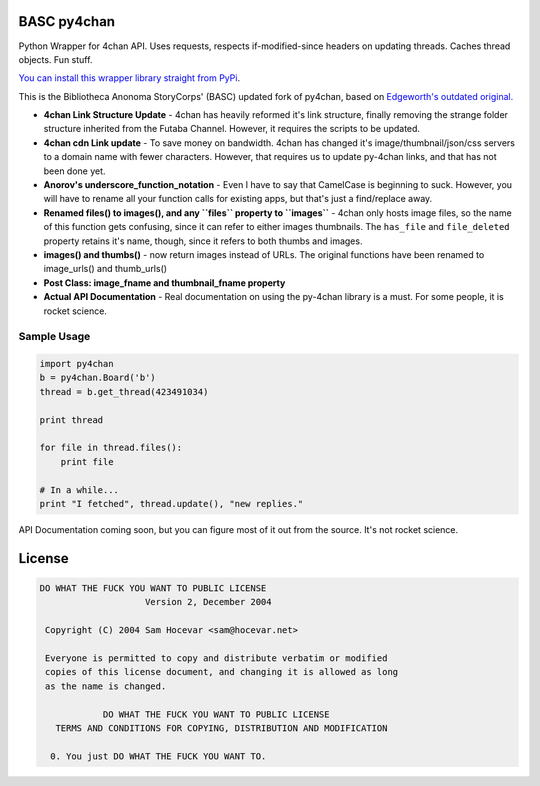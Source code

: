 BASC py4chan
============

Python Wrapper for 4chan API. Uses requests, respects if-modified-since
headers on updating threads. Caches thread objects. Fun stuff.

`You can install this wrapper library straight from
PyPi <https://pypi.python.org/pypi/py-4chan>`__.

This is the Bibliotheca Anonoma StoryCorps' (BASC) updated fork of
py4chan, based on `Edgeworth's outdated
original. <https://github.com/e000/py-4chan>`__

-  **4chan Link Structure Update** - 4chan has heavily reformed it's
   link structure, finally removing the strange folder structure
   inherited from the Futaba Channel. However, it requires the scripts
   to be updated.
-  **4chan cdn Link update** - To save money on bandwidth. 4chan has
   changed it's image/thumbnail/json/css servers to a domain name with
   fewer characters. However, that requires us to update py-4chan links,
   and that has not been done yet.
-  **Anorov's underscore\_function\_notation** - Even I have to say that
   CamelCase is beginning to suck. However, you will have to rename all
   your function calls for existing apps, but that's just a find/replace
   away.
-  **Renamed files() to images(), and any ``files`` property to
   ``images``** - 4chan only hosts image files, so the name of this
   function gets confusing, since it can refer to either images
   thumbnails. The ``has_file`` and ``file_deleted`` property retains
   it's name, though, since it refers to both thumbs and images.
-  **images() and thumbs()** - now return images instead of URLs. The
   original functions have been renamed to image\_urls() and
   thumb\_urls()
-  **Post Class: image\_fname and thumbnail\_fname property**
-  **Actual API Documentation** - Real documentation on using the
   py-4chan library is a must. For some people, it is rocket science.

Sample Usage
~~~~~~~~~~~~

.. code:: python

    import py4chan
    b = py4chan.Board('b')
    thread = b.get_thread(423491034)

    print thread

    for file in thread.files():
        print file
        
    # In a while...
    print "I fetched", thread.update(), "new replies."

API Documentation coming soon, but you can figure most of it out from
the source. It's not rocket science.

License
=======

.. code:: text

    DO WHAT THE FUCK YOU WANT TO PUBLIC LICENSE
                        Version 2, December 2004

     Copyright (C) 2004 Sam Hocevar <sam@hocevar.net>

     Everyone is permitted to copy and distribute verbatim or modified
     copies of this license document, and changing it is allowed as long
     as the name is changed.

                DO WHAT THE FUCK YOU WANT TO PUBLIC LICENSE
       TERMS AND CONDITIONS FOR COPYING, DISTRIBUTION AND MODIFICATION

      0. You just DO WHAT THE FUCK YOU WANT TO.

